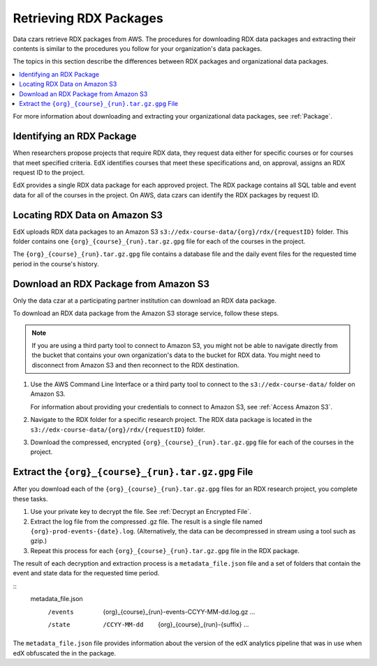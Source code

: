 .. _Retrieving RDX Packages:

########################
Retrieving RDX Packages
########################

Data czars retrieve RDX packages from AWS. The procedures for downloading RDX
data packages and extracting their contents is similar to the procedures you
follow for your organization's data packages.

The topics in this section describe the differences between RDX packages and
organizational data packages.

.. contents::
   :local:
   :depth: 2

For more information about downloading and extracting your organizational data
packages, see :ref:`Package`.

.. _RDX Package Identifiers:

***************************
Identifying an RDX Package
***************************

When researchers propose projects that require RDX data, they request data
either for specific courses or for courses that meet specified criteria. EdX
identifies courses that meet these specifications and, on approval, assigns an
RDX request ID to the project.

EdX provides a single RDX data package for each approved project. The RDX
package contains all SQL table and event data for all of the courses in the
project. On AWS, data czars can identify the RDX packages by request ID.

.. _Amazon S3 Buckets and Directories for RDX Data:

********************************************
Locating RDX Data on Amazon S3
********************************************

EdX uploads RDX data packages to an Amazon S3
``s3://edx-course-data/{org}/rdx/{requestID}`` folder. This folder contains
one ``{org}_{course}_{run}.tar.gz.gpg`` file for each of the courses in the
project.

The ``{org}_{course}_{run}.tar.gz.gpg`` file contains a database file and the
daily event files for the requested time period in the course's history.

.. _Download an RDX Package from Amazon S3:

*******************************************
Download an RDX Package from Amazon S3
*******************************************

Only the data czar at a participating partner institution can download an RDX
data package.

To download an RDX data package from the Amazon S3 storage service, follow
these steps.

.. note:: If you are using a third party tool to connect to Amazon S3, you
    might not be able to navigate directly from the bucket that contains your
    own organization's data to the bucket for RDX data. You might need to
    disconnect from Amazon S3 and then reconnect to the RDX destination.

#. Use the AWS Command Line Interface or a third party tool to connect to the
   ``s3://edx-course-data/`` folder on Amazon S3.

   For information about providing your credentials to connect to Amazon S3,
   see :ref:`Access Amazon S3`.

#. Navigate to the RDX folder for a specific research project. The RDX data
   package is located in the ``s3://edx-course-data/{org}/rdx/{requestID}``
   folder.

#. Download the compressed, encrypted ``{org}_{course}_{run}.tar.gz.gpg`` file
   for each of the courses in the project.


*********************************************************
Extract the ``{org}_{course}_{run}.tar.gz.gpg`` File
*********************************************************

After you download each of the ``{org}_{course}_{run}.tar.gz.gpg`` files for an
RDX research project, you complete these tasks.

#. Use your private key to decrypt the file. See :ref:`Decrypt an Encrypted
   File`.

#. Extract the log file from the compressed .gz file. The result is a single
   file named ``{org}-prod-events-{date}.log``. (Alternatively, the data can
   be decompressed in stream using a tool such as gzip.)

#. Repeat this process for each ``{org}_{course}_{run}.tar.gz.gpg`` file in the
   RDX package.

The result of each decryption and extraction process is a
``metadata_file.json`` file and a set of folders that contain the event and
state data for the requested time period.

::
  metadata_file.json
    /events
      {org}_{course}_{run}-events-CCYY-MM-dd.log.gz
      ...
    /state
      /CCYY-MM-dd
        {org}_{course}_{run}-{suffix}
        ...

The ``metadata_file.json`` file provides information about the version of the
edX analytics pipeline that was in use when edX obfuscated the in the package.
